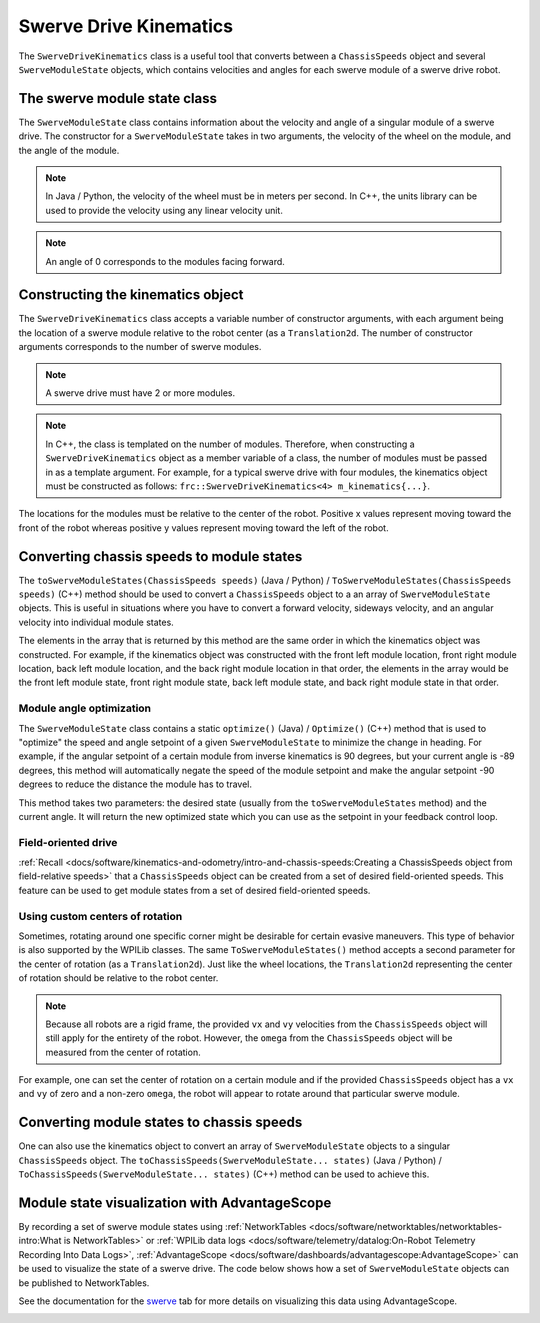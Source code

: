 Swerve Drive Kinematics
=======================
The ``SwerveDriveKinematics`` class is a useful tool that converts between a ``ChassisSpeeds`` object and several ``SwerveModuleState`` objects, which contains velocities and angles for each swerve module of a swerve drive robot.

The swerve module state class
-----------------------------
The ``SwerveModuleState`` class contains information about the velocity and angle of a singular module of a swerve drive. The constructor for a ``SwerveModuleState`` takes in two arguments, the velocity of the wheel on the module, and the angle of the module.

.. note:: In Java / Python, the velocity of the wheel must be in meters per second. In C++, the units library can be used to provide the velocity using any linear velocity unit.
.. note:: An angle of 0 corresponds to the modules facing forward.

Constructing the kinematics object
----------------------------------
The ``SwerveDriveKinematics`` class accepts a variable number of constructor arguments, with each argument being the location of a swerve module relative to the robot center (as a ``Translation2d``. The number of constructor arguments corresponds to the number of swerve modules.

.. note:: A swerve drive must have 2 or more modules.

.. note:: In C++, the class is templated on the number of modules. Therefore, when constructing a ``SwerveDriveKinematics`` object as a member variable of a class, the number of modules must be passed in as a template argument. For example, for a typical swerve drive with four modules, the kinematics object must be constructed as follows: ``frc::SwerveDriveKinematics<4> m_kinematics{...}``.

The locations for the modules must be relative to the center of the robot. Positive x values represent moving toward the front of the robot whereas positive y values represent moving toward the left of the robot.

.. tab-set-code::

   .. code-block:: java

      // Locations for the swerve drive modules relative to the robot center.
      Translation2d m_frontLeftLocation = new Translation2d(0.381, 0.381);
      Translation2d m_frontRightLocation = new Translation2d(0.381, -0.381);
      Translation2d m_backLeftLocation = new Translation2d(-0.381, 0.381);
      Translation2d m_backRightLocation = new Translation2d(-0.381, -0.381);

      // Creating my kinematics object using the module locations
      SwerveDriveKinematics m_kinematics = new SwerveDriveKinematics(
        m_frontLeftLocation, m_frontRightLocation, m_backLeftLocation, m_backRightLocation
      );

   .. code-block:: c++

      // Locations for the swerve drive modules relative to the robot center.
      frc::Translation2d m_frontLeftLocation{0.381_m, 0.381_m};
      frc::Translation2d m_frontRightLocation{0.381_m, -0.381_m};
      frc::Translation2d m_backLeftLocation{-0.381_m, 0.381_m};
      frc::Translation2d m_backRightLocation{-0.381_m, -0.381_m};

      // Creating my kinematics object using the module locations.
      frc::SwerveDriveKinematics<4> m_kinematics{
        m_frontLeftLocation, m_frontRightLocation, m_backLeftLocation,
        m_backRightLocation};

   .. code-block:: python

      # Python requires using the right class for the number of modules you have

      from wpimath.geometry import Translation2d
      from wpimath.kinematics import SwerveDrive4Kinematics

      # Locations for the swerve drive modules relative to the robot center.
      frontLeftLocation = Translation2d(0.381, 0.381)
      frontRightLocation = Translation2d(0.381, -0.381)
      backLeftLocation = Translation2d(-0.381, 0.381)
      backRightLocation = Translation2d(-0.381, -0.381)

      # Creating my kinematics object using the module locations
      self.kinematics = SwerveDrive4Kinematics(
        frontLeftLocation, frontRightLocation, backLeftLocation, backRightLocation
      )

Converting chassis speeds to module states
------------------------------------------
The ``toSwerveModuleStates(ChassisSpeeds speeds)`` (Java / Python) / ``ToSwerveModuleStates(ChassisSpeeds speeds)`` (C++) method should be used to convert a ``ChassisSpeeds`` object to a an array of ``SwerveModuleState`` objects. This is useful in situations where you have to convert a forward velocity, sideways velocity, and an angular velocity into individual module states.

The elements in the array that is returned by this method are the same order in which the kinematics object was constructed. For example, if the kinematics object was constructed with the front left module location, front right module location, back left module location, and the back right module location in that order, the elements in the array would be the front left module state, front right module state, back left module state, and back right module state in that order.

.. tab-set-code::

   .. code-block:: java

      // Example chassis speeds: 1 meter per second forward, 3 meters
      // per second to the left, and rotation at 1.5 radians per second
      // counterclockwise.
      ChassisSpeeds speeds = new ChassisSpeeds(1.0, 3.0, 1.5);

      // Convert to module states
      SwerveModuleState[] moduleStates = kinematics.toSwerveModuleStates(speeds);

      // Front left module state
      SwerveModuleState frontLeft = moduleStates[0];

      // Front right module state
      SwerveModuleState frontRight = moduleStates[1];

      // Back left module state
      SwerveModuleState backLeft = moduleStates[2];

      // Back right module state
      SwerveModuleState backRight = moduleStates[3];

   .. code-block:: c++

      // Example chassis speeds: 1 meter per second forward, 3 meters
      // per second to the left, and rotation at 1.5 radians per second
      // counterclockwise.
      frc::ChassisSpeeds speeds{1_mps, 3_mps, 1.5_rad_per_s};

      // Convert to module states. Here, we can use C++17's structured
      // bindings feature to automatically split up the array into its
      // individual SwerveModuleState components.
      auto [fl, fr, bl, br] = kinematics.ToSwerveModuleStates(speeds);

   .. code-block:: python

      from wpimath.kinematics import ChassisSpeeds

      # Example chassis speeds: 1 meter per second forward, 3 meters
      # per second to the left, and rotation at 1.5 radians per second
      # counterclockwise.
      speeds = ChassisSpeeds(1.0, 3.0, 1.5)

      # Convert to module states
      frontLeft, frontRight, backLeft, backRight = self.kinematics.toSwerveModuleStates(speeds)

Module angle optimization
^^^^^^^^^^^^^^^^^^^^^^^^^
The ``SwerveModuleState`` class contains a static ``optimize()`` (Java) / ``Optimize()`` (C++) method that is used to "optimize" the speed and angle setpoint of a given ``SwerveModuleState`` to minimize the change in heading. For example, if the angular setpoint of a certain module from inverse kinematics is 90 degrees, but your current angle is -89 degrees, this method will automatically negate the speed of the module setpoint and make the angular setpoint -90 degrees to reduce the distance the module has to travel.

This method takes two parameters: the desired state (usually from the ``toSwerveModuleStates`` method) and the current angle. It will return the new optimized state which you can use as the setpoint in your feedback control loop.

.. tab-set-code::
   .. code-block:: java

      var frontLeftOptimized = SwerveModuleState.optimize(frontLeft,
         new Rotation2d(m_turningEncoder.getDistance()));

   .. code-block:: c++

      auto flOptimized = frc::SwerveModuleState::Optimize(fl,
         units::radian_t(m_turningEncoder.GetDistance()));

   .. code-block:: python

      from wpimath.kinematics import SwerveModuleState
      from wpimath.geometry import Rotation2d

      frontLeftOptimized = SwerveModuleState.optimize(frontLeft,
         Rotation2d(self.m_turningEncoder.getDistance()))


Field-oriented drive
^^^^^^^^^^^^^^^^^^^^
:ref:`Recall <docs/software/kinematics-and-odometry/intro-and-chassis-speeds:Creating a ChassisSpeeds object from field-relative speeds>` that a ``ChassisSpeeds`` object can be created from a set of desired field-oriented speeds. This feature can be used to get module states from a set of desired field-oriented speeds.

.. tab-set-code::

   .. code-block:: java

      // The desired field relative speed here is 2 meters per second
      // toward the opponent's alliance station wall, and 2 meters per
      // second toward the left field boundary. The desired rotation
      // is a quarter of a rotation per second counterclockwise. The current
      // robot angle is 45 degrees.
      ChassisSpeeds speeds = ChassisSpeeds.fromFieldRelativeSpeeds(
        2.0, 2.0, Math.PI / 2.0, Rotation2d.fromDegrees(45.0));

      // Now use this in our kinematics
      SwerveModuleState[] moduleStates = kinematics.toSwerveModuleStates(speeds);

   .. code-block:: c++

      // The desired field relative speed here is 2 meters per second
      // toward the opponent's alliance station wall, and 2 meters per
      // second toward the left field boundary. The desired rotation
      // is a quarter of a rotation per second counterclockwise. The current
      // robot angle is 45 degrees.
      frc::ChassisSpeeds speeds = frc::ChassisSpeeds::FromFieldRelativeSpeeds(
        2_mps, 2_mps, units::radians_per_second_t(std::numbers::pi / 2.0), Rotation2d(45_deg));

      // Now use this in our kinematics
      auto [fl, fr, bl, br] = kinematics.ToSwerveModuleStates(speeds);

   .. code-block:: python

      from wpimath.kinematics import ChassisSpeeds
      import math
      from wpimath.geometry import Rotation2d

      # The desired field relative speed here is 2 meters per second
      # toward the opponent's alliance station wall, and 2 meters per
      # second toward the left field boundary. The desired rotation
      # is a quarter of a rotation per second counterclockwise. The current
      # robot angle is 45 degrees.
      speeds = ChassisSpeeds.fromFieldRelativeSpeeds(
        2.0, 2.0, math.pi / 2.0, Rotation2d.fromDegrees(45.0))

      # Now use this in our kinematics
      self.moduleStates = self.kinematics.toSwerveModuleStates(speeds)

Using custom centers of rotation
^^^^^^^^^^^^^^^^^^^^^^^^^^^^^^^^
Sometimes, rotating around one specific corner might be desirable for certain evasive maneuvers. This type of behavior is also supported by the WPILib classes. The same ``ToSwerveModuleStates()`` method accepts a second parameter for the center of rotation (as a ``Translation2d``). Just like the wheel locations, the ``Translation2d`` representing the center of rotation should be relative to the robot center.

.. note:: Because all robots are a rigid frame, the provided ``vx`` and ``vy`` velocities from the ``ChassisSpeeds`` object will still apply for the entirety of the robot. However, the ``omega`` from the ``ChassisSpeeds`` object will be measured from the center of rotation.

For example, one can set the center of rotation on a certain module and if the provided ``ChassisSpeeds`` object has a ``vx`` and ``vy`` of zero and a non-zero ``omega``, the robot will appear to rotate around that particular swerve module.

Converting module states to chassis speeds
------------------------------------------
One can also use the kinematics object to convert an array of ``SwerveModuleState`` objects to a singular ``ChassisSpeeds`` object. The ``toChassisSpeeds(SwerveModuleState... states)`` (Java / Python) / ``ToChassisSpeeds(SwerveModuleState... states)`` (C++) method can be used to achieve this.

.. tab-set-code::

   .. code-block:: java

      // Example module states
      var frontLeftState = new SwerveModuleState(23.43, Rotation2d.fromDegrees(-140.19));
      var frontRightState = new SwerveModuleState(23.43, Rotation2d.fromDegrees(-39.81));
      var backLeftState = new SwerveModuleState(54.08, Rotation2d.fromDegrees(-109.44));
      var backRightState = new SwerveModuleState(54.08, Rotation2d.fromDegrees(-70.56));

      // Convert to chassis speeds
      ChassisSpeeds chassisSpeeds = kinematics.toChassisSpeeds(
        frontLeftState, frontRightState, backLeftState, backRightState);

      // Getting individual speeds
      double forward = chassisSpeeds.vxMetersPerSecond;
      double sideways = chassisSpeeds.vyMetersPerSecond;
      double angular = chassisSpeeds.omegaRadiansPerSecond;

   .. code-block:: c++

      // Example module States
      frc::SwerveModuleState frontLeftState{23.43_mps, Rotation2d(-140.19_deg)};
      frc::SwerveModuleState frontRightState{23.43_mps, Rotation2d(-39.81_deg)};
      frc::SwerveModuleState backLeftState{54.08_mps, Rotation2d(-109.44_deg)};
      frc::SwerveModuleState backRightState{54.08_mps, Rotation2d(-70.56_deg)};

      // Convert to chassis speeds. Here, we can use C++17's structured bindings
      // feature to automatically break up the ChassisSpeeds struct into its
      // three components.
      auto [forward, sideways, angular] = kinematics.ToChassisSpeeds(
        frontLeftState, frontRightState, backLeftState, backRightState);

   .. code-block:: python

      from wpimath.kinematics import SwerveModuleState
      from wpimath.geometry import Rotation2d

      # Example module states
      frontLeftState = SwerveModuleState(23.43, Rotation2d.fromDegrees(-140.19))
      frontRightState = SwerveModuleState(23.43, Rotation2d.fromDegrees(-39.81))
      backLeftState = SwerveModuleState(54.08, Rotation2d.fromDegrees(-109.44))
      backRightState = SwerveModuleState(54.08, Rotation2d.fromDegrees(-70.56))

      # Convert to chassis speeds
      chassisSpeeds = self.kinematics.toChassisSpeeds(
        frontLeftState, frontRightState, backLeftState, backRightState)

      # Getting individual speeds
      forward = chassisSpeeds.vx
      sideways = chassisSpeeds.vy
      angular = chassisSpeeds.omega

Module state visualization with AdvantageScope
----------------------------------------------
By recording a set of swerve module states using :ref:`NetworkTables <docs/software/networktables/networktables-intro:What is NetworkTables>` or :ref:`WPILib data logs <docs/software/telemetry/datalog:On-Robot Telemetry Recording Into Data Logs>`, :ref:`AdvantageScope <docs/software/dashboards/advantagescope:AdvantageScope>` can be used to visualize the state of a swerve drive. The code below shows how a set of ``SwerveModuleState`` objects can be published to NetworkTables.

.. tab-set-code::

   .. code-block:: java

      public class Example {
        private final StructArrayPublisher<SwerveModuleState> publisher;

        public Example() {
          // Start publishing an array of module states with the "/SwerveStates" key
          publisher = NetworkTableInstance.getDefault()
            .getStructArrayTopic("/SwerveStates", SwerveModuleState.struct).publish();
        }

        public void periodic() {
          // Periodically send a set of module states
          publisher.set(new SwerveModuleState[] {
            frontLeftState,
            frontRightState,
            backLeftState,
            backRightState
          });
        }
      }

   .. code-block:: c++

      class Example {
        nt::StructArrayPublisher<frc::SwerveModuleState> publisher

       public:
        Example() {
          // Start publishing an array of module states with the "/SwerveStates" key
          publisher = nt::NetworkTableInstance::GetDefault()
            .GetStructArrayTopic<frc::SwerveModuleState>("/SwerveStates").Publish();
        }

        void Periodic() {
          // Periodically send a set of module states
          swervePublisher.Set(
            std::vector{
              frontLeftState,
              frontRightState,
              backLeftState,
              backRightState
            }
          );
        }
      };

   .. code-block:: python

      import ntcore
      from wpimath.kinematics import SwerveModuleState

      # get the default instance of NetworkTables
      nt = ntcore.NetworkTableInstance.getDefault()

      # Start publishing an array of module states with the "/SwerveStates" key
      topic = nt.getStructArrayTopic("/SwerveStates", SwerveModuleState)
      self.pub = topic.publish()

      def periodic(self):
        # Periodically send a set of module states
        self.pub.set([frontLeftState,frontRightState,backLeftState,backRightState])

See the documentation for the `swerve <https://github.com/Mechanical-Advantage/AdvantageScope/blob/main/docs/tabs/SWERVE.md>`__ tab for more details on visualizing this data using AdvantageScope.

.. image:: images/advantagescope-swerve.png
   :alt: Screenshot of an AdvantageScope window displaying a swerve visualization.
